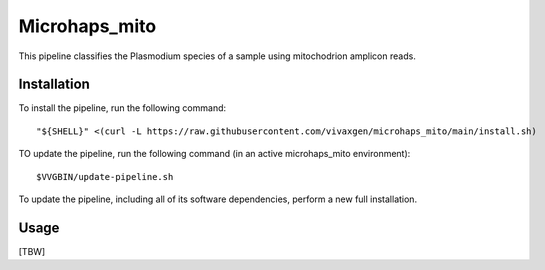 Microhaps_mito
==============

This pipeline classifies the Plasmodium species of a sample using mitochodrion
amplicon reads.


Installation
------------

To install the pipeline, run the following command::

    "${SHELL}" <(curl -L https://raw.githubusercontent.com/vivaxgen/microhaps_mito/main/install.sh)

TO update the pipeline, run the following command (in an active microhaps_mito
environment)::

    $VVGBIN/update-pipeline.sh

To update the pipeline, including all of its software dependencies, perform
a new full installation.

Usage
-----

[TBW]

